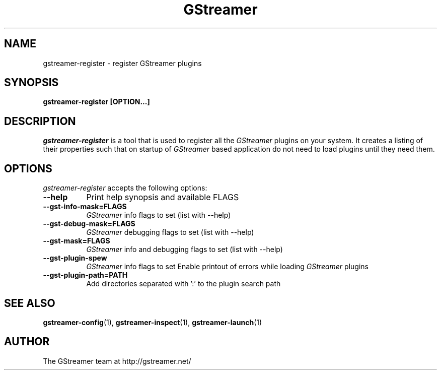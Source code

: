.TH GStreamer 1 "March 2001"
.SH NAME
gstreamer\-register - register GStreamer plugins
.SH SYNOPSIS
.B  gstreamer\-register [OPTION...]
.SH DESCRIPTION
.PP
\fIgstreamer\-register\fP is a tool that is used to register all
the \fIGStreamer\fP plugins on your system.  It creates a listing of their
properties such that on startup of \fIGStreamer\fP based application do not
need to load plugins until they need them.
.
.SH OPTIONS
.l
\fIgstreamer\-register\fP accepts the following options:
.TP 8
.B  \-\-help
Print help synopsis and available FLAGS
.TP 8
.B  \-\-gst\-info\-mask=FLAGS
\fIGStreamer\fP info flags to set (list with \-\-help)
.TP 8
.B  \-\-gst\-debug\-mask=FLAGS
\fIGStreamer\fP debugging flags to set (list with \-\-help)
.TP 8
.B  \-\-gst\-mask=FLAGS
\fIGStreamer\fP info and debugging flags to set (list with \-\-help)
.TP 8
.B  \-\-gst\-plugin\-spew
\fIGStreamer\fP info flags to set
Enable printout of errors while loading \fIGStreamer\fP plugins
.TP 8
.B  \-\-gst\-plugin\-path=PATH
Add directories separated with ':' to the plugin search path
.SH SEE ALSO
.BR gstreamer\-config (1),
.BR gstreamer\-inspect (1),
.BR gstreamer\-launch (1)
.SH AUTHOR
The GStreamer team at http://gstreamer.net/
